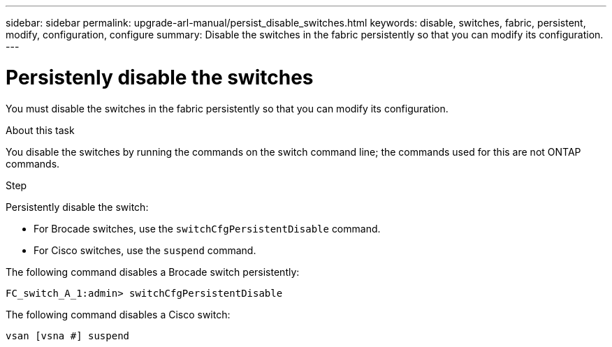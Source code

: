 ---
sidebar: sidebar
permalink: upgrade-arl-manual/persist_disable_switches.html
keywords: disable, switches, fabric, persistent, modify, configuration, configure
summary:  Disable the switches in the fabric persistently so that you can modify its configuration.
---

= Persistenly disable the switches
:hardbreaks:
:nofooter:
:icons: font
:linkattrs:
:imagesdir: ./media/

[.lead]
You must disable the switches in the fabric persistently so that you can modify its configuration.

.About this task

You disable the switches by running the commands on the switch command line; the commands used for this are not ONTAP commands.

.Step

Persistently disable the switch:

* For Brocade switches, use the `switchCfgPersistentDisable` command.

* For Cisco switches, use the `suspend` command.

The following command disables a Brocade switch persistently:

----
FC_switch_A_1:admin> switchCfgPersistentDisable
----

The following command disables a Cisco switch:

----
vsan [vsna #] suspend
----
